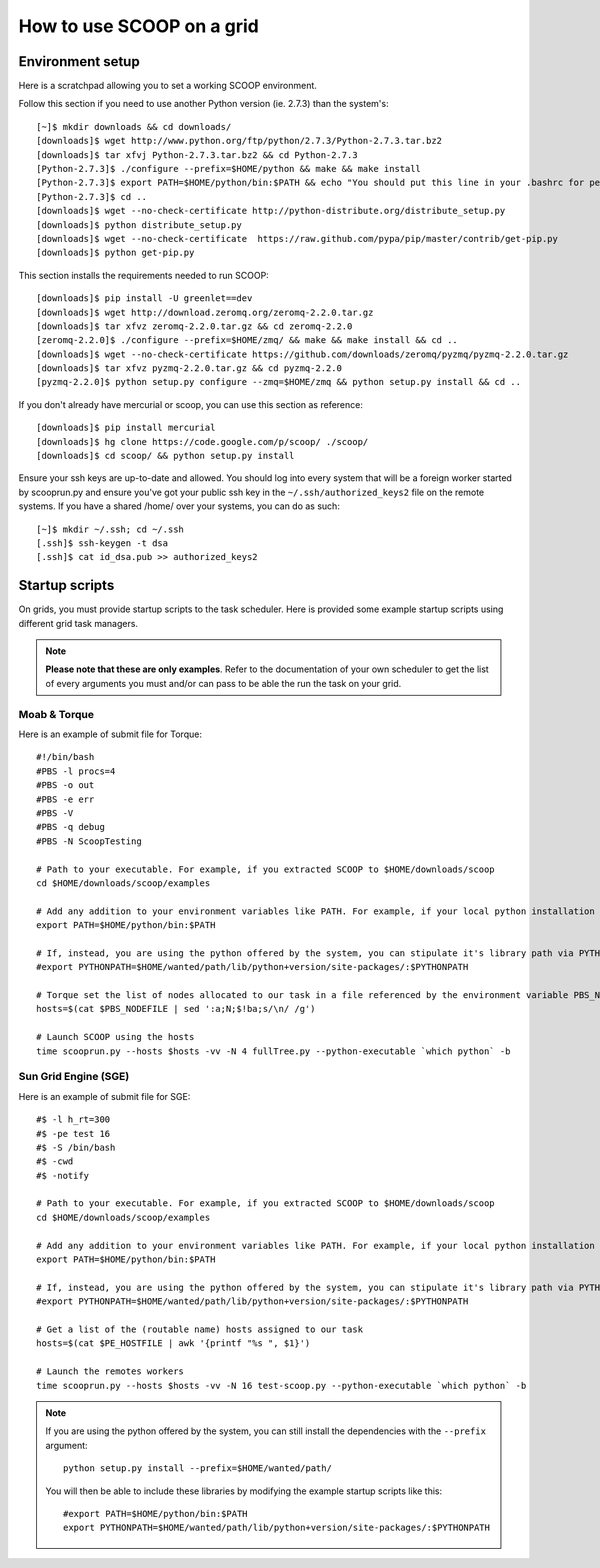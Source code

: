 How to use SCOOP on a grid
==========================

Environment setup
-----------------

Here is a scratchpad allowing you to set a working SCOOP environment.

Follow this section if you need to use another Python version (ie. 2.7.3) than the system's::

    [~]$ mkdir downloads && cd downloads/
    [downloads]$ wget http://www.python.org/ftp/python/2.7.3/Python-2.7.3.tar.bz2
    [downloads]$ tar xfvj Python-2.7.3.tar.bz2 && cd Python-2.7.3
    [Python-2.7.3]$ ./configure --prefix=$HOME/python && make && make install
    [Python-2.7.3]$ export PATH=$HOME/python/bin:$PATH && echo "You should put this line in your .bashrc for persistency."
    [Python-2.7.3]$ cd ..
    [downloads]$ wget --no-check-certificate http://python-distribute.org/distribute_setup.py
    [downloads]$ python distribute_setup.py
    [downloads]$ wget --no-check-certificate  https://raw.github.com/pypa/pip/master/contrib/get-pip.py
    [downloads]$ python get-pip.py
    
This section installs the requirements needed to run SCOOP::
    
    [downloads]$ pip install -U greenlet==dev
    [downloads]$ wget http://download.zeromq.org/zeromq-2.2.0.tar.gz
    [downloads]$ tar xfvz zeromq-2.2.0.tar.gz && cd zeromq-2.2.0
    [zeromq-2.2.0]$ ./configure --prefix=$HOME/zmq/ && make && make install && cd ..
    [downloads]$ wget --no-check-certificate https://github.com/downloads/zeromq/pyzmq/pyzmq-2.2.0.tar.gz
    [downloads]$ tar xfvz pyzmq-2.2.0.tar.gz && cd pyzmq-2.2.0
    [pyzmq-2.2.0]$ python setup.py configure --zmq=$HOME/zmq && python setup.py install && cd ..

If you don't already have mercurial or scoop, you can use this section as reference::    

    [downloads]$ pip install mercurial
    [downloads]$ hg clone https://code.google.com/p/scoop/ ./scoop/
    [downloads]$ cd scoop/ && python setup.py install
    
Ensure your ssh keys are up-to-date and allowed. You should log into every system that will be a foreign worker started by scooprun.py and ensure you've got your public ssh key in the ``~/.ssh/authorized_keys2`` file on the remote systems. If you have a shared /home/ over your systems, you can do as such::
    
    [~]$ mkdir ~/.ssh; cd ~/.ssh
    [.ssh]$ ssh-keygen -t dsa
    [.ssh]$ cat id_dsa.pub >> authorized_keys2

Startup scripts
---------------

On grids, you must provide startup scripts to the task scheduler. Here is provided some example startup scripts using different grid task managers.

.. note::

    **Please note that these are only examples**. Refer to the documentation of your own scheduler to get the list of every arguments you must and/or can pass to be able the run the task on your grid.

Moab & Torque
~~~~~~~~~~~~~

Here is an example of submit file for Torque::

    #!/bin/bash
    #PBS -l procs=4
    #PBS -o out
    #PBS -e err
    #PBS -V
    #PBS -q debug
    #PBS -N ScoopTesting

    # Path to your executable. For example, if you extracted SCOOP to $HOME/downloads/scoop
    cd $HOME/downloads/scoop/examples

    # Add any addition to your environment variables like PATH. For example, if your local python installation is in $HOME/python
    export PATH=$HOME/python/bin:$PATH
    
    # If, instead, you are using the python offered by the system, you can stipulate it's library path via PYTHONPATH
    #export PYTHONPATH=$HOME/wanted/path/lib/python+version/site-packages/:$PYTHONPATH

    # Torque set the list of nodes allocated to our task in a file referenced by the environment variable PBS_NODEFILE.
    hosts=$(cat $PBS_NODEFILE | sed ':a;N;$!ba;s/\n/ /g')
    
    # Launch SCOOP using the hosts
    time scooprun.py --hosts $hosts -vv -N 4 fullTree.py --python-executable `which python` -b


Sun Grid Engine (SGE)
~~~~~~~~~~~~~~~~~~~~~

Here is an example of submit file for SGE::

    #$ -l h_rt=300
    #$ -pe test 16
    #$ -S /bin/bash
    #$ -cwd
    #$ -notify
    
    # Path to your executable. For example, if you extracted SCOOP to $HOME/downloads/scoop
    cd $HOME/downloads/scoop/examples
    
    # Add any addition to your environment variables like PATH. For example, if your local python installation is in $HOME/python
    export PATH=$HOME/python/bin:$PATH
    
    # If, instead, you are using the python offered by the system, you can stipulate it's library path via PYTHONPATH
    #export PYTHONPATH=$HOME/wanted/path/lib/python+version/site-packages/:$PYTHONPATH

    # Get a list of the (routable name) hosts assigned to our task
    hosts=$(cat $PE_HOSTFILE | awk '{printf "%s ", $1}')

    # Launch the remotes workers
    time scooprun.py --hosts $hosts -vv -N 16 test-scoop.py --python-executable `which python` -b
    
.. note::
    
    If you are using the python offered by the system, you can still install the dependencies with the ``--prefix`` argument::
    
        python setup.py install --prefix=$HOME/wanted/path/
    
    You will then be able to include these libraries by modifying the example startup scripts like this::
    
        #export PATH=$HOME/python/bin:$PATH
        export PYTHONPATH=$HOME/wanted/path/lib/python+version/site-packages/:$PYTHONPATH